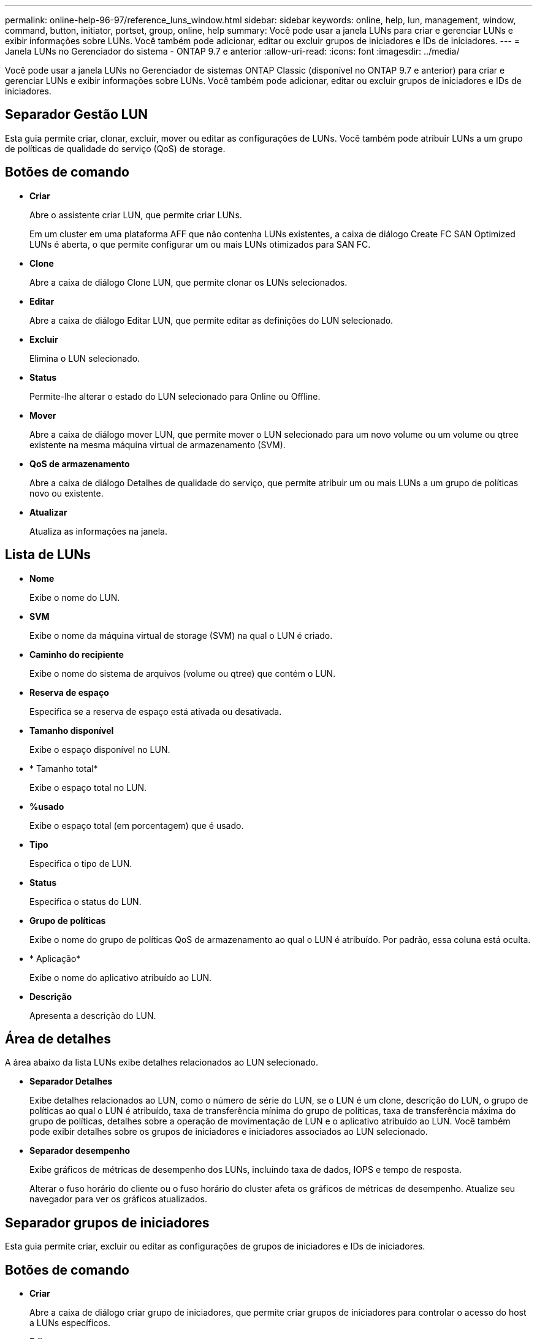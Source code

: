 ---
permalink: online-help-96-97/reference_luns_window.html 
sidebar: sidebar 
keywords: online, help, lun, management, window, command, button, initiator, portset, group, online, help 
summary: Você pode usar a janela LUNs para criar e gerenciar LUNs e exibir informações sobre LUNs. Você também pode adicionar, editar ou excluir grupos de iniciadores e IDs de iniciadores. 
---
= Janela LUNs no Gerenciador do sistema - ONTAP 9.7 e anterior
:allow-uri-read: 
:icons: font
:imagesdir: ../media/


[role="lead"]
Você pode usar a janela LUNs no Gerenciador de sistemas ONTAP Classic (disponível no ONTAP 9.7 e anterior) para criar e gerenciar LUNs e exibir informações sobre LUNs. Você também pode adicionar, editar ou excluir grupos de iniciadores e IDs de iniciadores.



== Separador Gestão LUN

Esta guia permite criar, clonar, excluir, mover ou editar as configurações de LUNs. Você também pode atribuir LUNs a um grupo de políticas de qualidade do serviço (QoS) de storage.



== Botões de comando

* *Criar*
+
Abre o assistente criar LUN, que permite criar LUNs.

+
Em um cluster em uma plataforma AFF que não contenha LUNs existentes, a caixa de diálogo Create FC SAN Optimized LUNs é aberta, o que permite configurar um ou mais LUNs otimizados para SAN FC.

* *Clone*
+
Abre a caixa de diálogo Clone LUN, que permite clonar os LUNs selecionados.

* *Editar*
+
Abre a caixa de diálogo Editar LUN, que permite editar as definições do LUN selecionado.

* *Excluir*
+
Elimina o LUN selecionado.

* *Status*
+
Permite-lhe alterar o estado do LUN selecionado para Online ou Offline.

* *Mover*
+
Abre a caixa de diálogo mover LUN, que permite mover o LUN selecionado para um novo volume ou um volume ou qtree existente na mesma máquina virtual de armazenamento (SVM).

* *QoS de armazenamento*
+
Abre a caixa de diálogo Detalhes de qualidade do serviço, que permite atribuir um ou mais LUNs a um grupo de políticas novo ou existente.

* *Atualizar*
+
Atualiza as informações na janela.





== Lista de LUNs

* *Nome*
+
Exibe o nome do LUN.

* *SVM*
+
Exibe o nome da máquina virtual de storage (SVM) na qual o LUN é criado.

* *Caminho do recipiente*
+
Exibe o nome do sistema de arquivos (volume ou qtree) que contém o LUN.

* *Reserva de espaço*
+
Especifica se a reserva de espaço está ativada ou desativada.

* *Tamanho disponível*
+
Exibe o espaço disponível no LUN.

* * Tamanho total*
+
Exibe o espaço total no LUN.

* *%usado*
+
Exibe o espaço total (em porcentagem) que é usado.

* *Tipo*
+
Especifica o tipo de LUN.

* *Status*
+
Especifica o status do LUN.

* *Grupo de políticas*
+
Exibe o nome do grupo de políticas QoS de armazenamento ao qual o LUN é atribuído. Por padrão, essa coluna está oculta.

* * Aplicação*
+
Exibe o nome do aplicativo atribuído ao LUN.

* *Descrição*
+
Apresenta a descrição do LUN.





== Área de detalhes

A área abaixo da lista LUNs exibe detalhes relacionados ao LUN selecionado.

* *Separador Detalhes*
+
Exibe detalhes relacionados ao LUN, como o número de série do LUN, se o LUN é um clone, descrição do LUN, o grupo de políticas ao qual o LUN é atribuído, taxa de transferência mínima do grupo de políticas, taxa de transferência máxima do grupo de políticas, detalhes sobre a operação de movimentação de LUN e o aplicativo atribuído ao LUN. Você também pode exibir detalhes sobre os grupos de iniciadores e iniciadores associados ao LUN selecionado.

* *Separador desempenho*
+
Exibe gráficos de métricas de desempenho dos LUNs, incluindo taxa de dados, IOPS e tempo de resposta.

+
Alterar o fuso horário do cliente ou o fuso horário do cluster afeta os gráficos de métricas de desempenho. Atualize seu navegador para ver os gráficos atualizados.





== Separador grupos de iniciadores

Esta guia permite criar, excluir ou editar as configurações de grupos de iniciadores e IDs de iniciadores.



== Botões de comando

* *Criar*
+
Abre a caixa de diálogo criar grupo de iniciadores, que permite criar grupos de iniciadores para controlar o acesso do host a LUNs específicos.

* *Editar*
+
Abre a caixa de diálogo Editar Grupo de iniciadores, que permite editar as configurações do grupo de iniciadores selecionado.

* *Excluir*
+
Elimina o grupo de iniciadores selecionado.

* *Atualizar*
+
Atualiza as informações na janela.





== Lista de grupos de iniciadores

* *Nome*
+
Exibe o nome do grupo de iniciadores.

* *Tipo*
+
Especifica o tipo de protocolo suportado pelo grupo de iniciadores. Os protocolos compatíveis são iSCSI, FC/FCoE ou Misto (iSCSI e FC/FCoE).

* *Sistema operacional*
+
Especifica o sistema operacional para o grupo de iniciadores.

* *Portset*
+
Apresenta o portset associado ao grupo de iniciadores.

* *Número do Iniciador*
+
Exibe o número de iniciadores adicionados ao grupo de iniciadores.





== Área de detalhes

A área abaixo da lista grupos de iniciadores exibe detalhes sobre os iniciadores que são adicionados ao grupo de iniciadores selecionado e os LUNs que são mapeados para o grupo de iniciadores.



== Separador Portsets (conjuntos de portas)

Esta guia permite criar, excluir ou editar as configurações de portsets.



== Botões de comando

* *Criar*
+
Abre a caixa de diálogo criar conjunto de portas, que permite criar conjuntos de portas para limitar o acesso aos LUNs.

* *Editar*
+
Abre a caixa de diálogo Editar conjunto de portas, que permite selecionar as interfaces de rede que pretende associar ao portset.

* *Excluir*
+
Elimina o portset selecionado.

* *Atualizar*
+
Atualiza as informações na janela.





== Lista de conjuntos de portas

* *Nome do Portset*
+
Apresenta o nome do portset.

* *Tipo*
+
Especifica o tipo de protocolo suportado pelo portset. Os protocolos compatíveis são iSCSI, FC/FCoE ou Misto (iSCSI e FC/FCoE).

* *Interface Count*
+
Apresenta o número de interfaces de rede associadas ao portset.

* *Contagem do Grupo Iniciador*
+
Apresenta o número de grupos de iniciadores associados ao portset.





== Área de detalhes

A área abaixo da lista Portsets exibe detalhes sobre as interfaces de rede e os grupos de iniciadores associados ao portset selecionado.

*Informações relacionadas*

xref:task_creating_luns.adoc[Criação de LUNs]

xref:task_deleting_luns.adoc[Eliminar LUNs]

xref:task_creating_initiator_groups.adoc[Criando grupos de iniciadores]

xref:task_editing_luns.adoc[Edição de LUNs]

xref:task_editing_initiator_groups.adoc[Editar grupos de iniciadores]

xref:task_editing_initiators.adoc[Iniciadores de edição]

xref:task_bringing_luns_online.adoc[Colocar os LUNs online]

xref:task_taking_luns_offline.adoc[Colocar LUNs offline]

xref:task_cloning_luns.adoc[Clonagem de LUNs]
